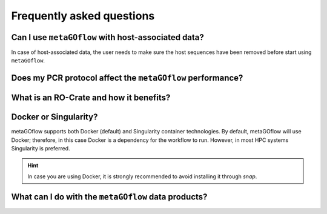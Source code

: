 
.. _faq:


Frequently asked questions
----------------------------


Can I use ``metaGOflow`` with host-associated data?
~~~~~~~~~~~~~~~~~~~~~~~~~~~~~~~~~~~~~~~~~~~~~~~~~~~

In case of host-associated data, the user needs to make sure the host sequences have been removed before start using ``metaGOflow``.



Does my PCR protocol affect the ``metaGOflow`` performance?
~~~~~~~~~~~~~~~~~~~~~~~~~~~~~~~~~~~~~~~~~~~~~~~~~~~~~~~~~~~


What is an RO-Crate and how it benefits?
~~~~~~~~~~~~~~~~~~~~~~~~~~~~~~~~~~~~~~~~



Docker or Singularity?
~~~~~~~~~~~~~~~~~~~~~~

metaGOflow supports both Docker (default) and Singularity container technologies. 
By default, metaGOflow will use Docker; therefore, in this case Docker is a dependency for the workflow to run. 
However, in most HPC systems Singularity is preferred.




.. hint:: In case you are using Docker, it is strongly recommended to avoid installing it through `snap`.


What can I do with the ``metaGOflow`` data products?
~~~~~~~~~~~~~~~~~~~~~~~~~~~~~~~~~~~~~~~~~~~~~~~~~~~



